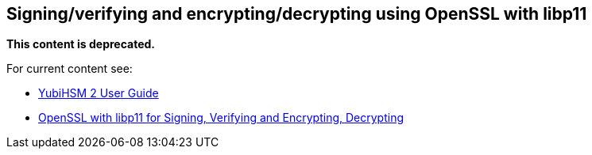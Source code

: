 == Signing/verifying and encrypting/decrypting using OpenSSL with libp11

**This content is deprecated. **

For current content see:

- link:https://docs.yubico.com/hardware/yubihsm-2/hsm-2-user-guide/index.html[YubiHSM 2 User Guide]

- link:https://docs.yubico.com/hardware/yubihsm-2/hsm-2-user-guide/hsm2-openssl-libp11.html[OpenSSL with libp11 for Signing, Verifying and Encrypting, Decrypting]
